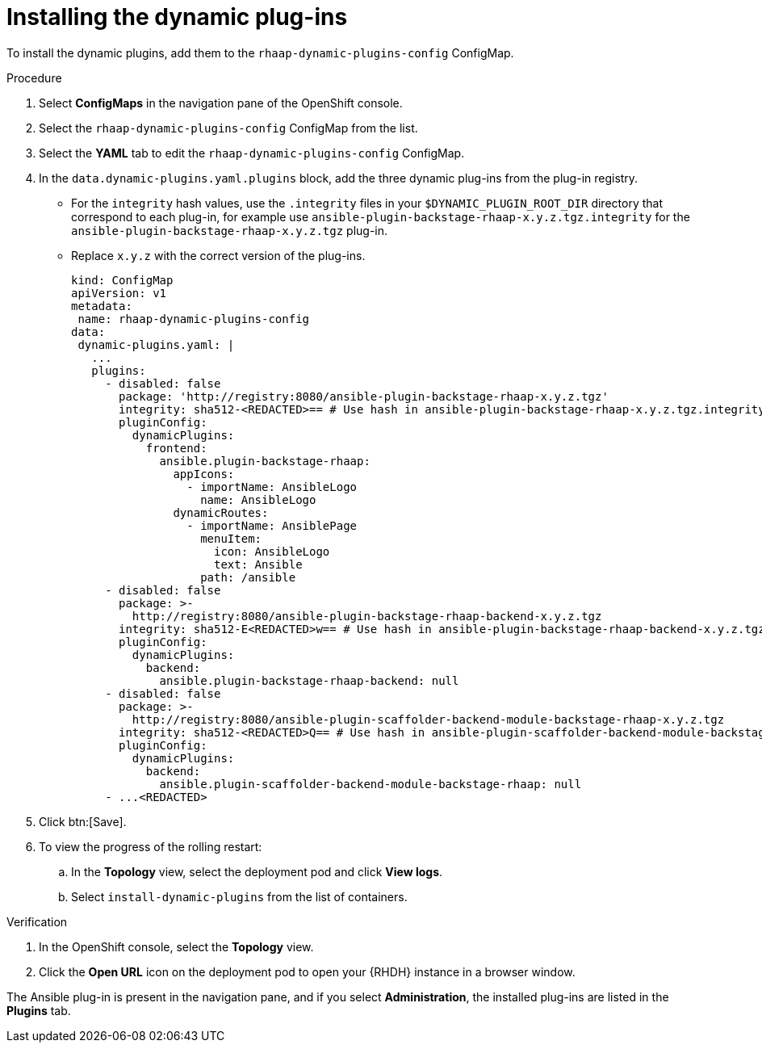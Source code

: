 :_mod-docs-content-type: PROCEDURE

[id="rhdh-install-dynamic-plugins-operator_{context}"]
= Installing the dynamic plug-ins

To install the dynamic plugins, add them to the `rhaap-dynamic-plugins-config` ConfigMap.

.Procedure

. Select *ConfigMaps* in the navigation pane of the OpenShift console.
. Select the `rhaap-dynamic-plugins-config` ConfigMap from the list.
. Select the *YAML* tab to edit the `rhaap-dynamic-plugins-config` ConfigMap.
. In the `data.dynamic-plugins.yaml.plugins` block, add the three dynamic plug-ins from the plug-in registry.
** For the `integrity` hash values, use the `.integrity` files in your `$DYNAMIC_PLUGIN_ROOT_DIR` directory that correspond to each plug-in, for example use `ansible-plugin-backstage-rhaap-x.y.z.tgz.integrity` for the `ansible-plugin-backstage-rhaap-x.y.z.tgz` plug-in.
** Replace `x.y.z` with the correct version of the plug-ins.
+
----
kind: ConfigMap
apiVersion: v1
metadata:
 name: rhaap-dynamic-plugins-config
data:
 dynamic-plugins.yaml: |
   ...
   plugins:
     - disabled: false
       package: 'http://registry:8080/ansible-plugin-backstage-rhaap-x.y.z.tgz'
       integrity: sha512-<REDACTED>== # Use hash in ansible-plugin-backstage-rhaap-x.y.z.tgz.integrity
       pluginConfig:
         dynamicPlugins:
           frontend:
             ansible.plugin-backstage-rhaap:
               appIcons:
                 - importName: AnsibleLogo
                   name: AnsibleLogo
               dynamicRoutes:
                 - importName: AnsiblePage
                   menuItem:
                     icon: AnsibleLogo
                     text: Ansible
                   path: /ansible
     - disabled: false
       package: >-
         http://registry:8080/ansible-plugin-backstage-rhaap-backend-x.y.z.tgz
       integrity: sha512-E<REDACTED>w== # Use hash in ansible-plugin-backstage-rhaap-backend-x.y.z.tgz.integrity
       pluginConfig:
         dynamicPlugins:
           backend:
             ansible.plugin-backstage-rhaap-backend: null
     - disabled: false
       package: >-
         http://registry:8080/ansible-plugin-scaffolder-backend-module-backstage-rhaap-x.y.z.tgz
       integrity: sha512-<REDACTED>Q== # Use hash in ansible-plugin-scaffolder-backend-module-backstage-rhaap-x.y.z.tgz.integrity
       pluginConfig:
         dynamicPlugins:
           backend:
             ansible.plugin-scaffolder-backend-module-backstage-rhaap: null
     - ...<REDACTED>

----
. Click btn:[Save].
. To view the progress of the rolling restart:
.. In the *Topology* view, select the deployment pod and click *View logs*.
.. Select `install-dynamic-plugins` from the list of containers.

.Verification

. In the OpenShift console, select the *Topology* view.
. Click the *Open URL* icon on the deployment pod to open your {RHDH} instance in a browser window.

The Ansible plug-in is present in the navigation pane, and if you select *Administration*,
the installed plug-ins are listed in the *Plugins* tab.

 
